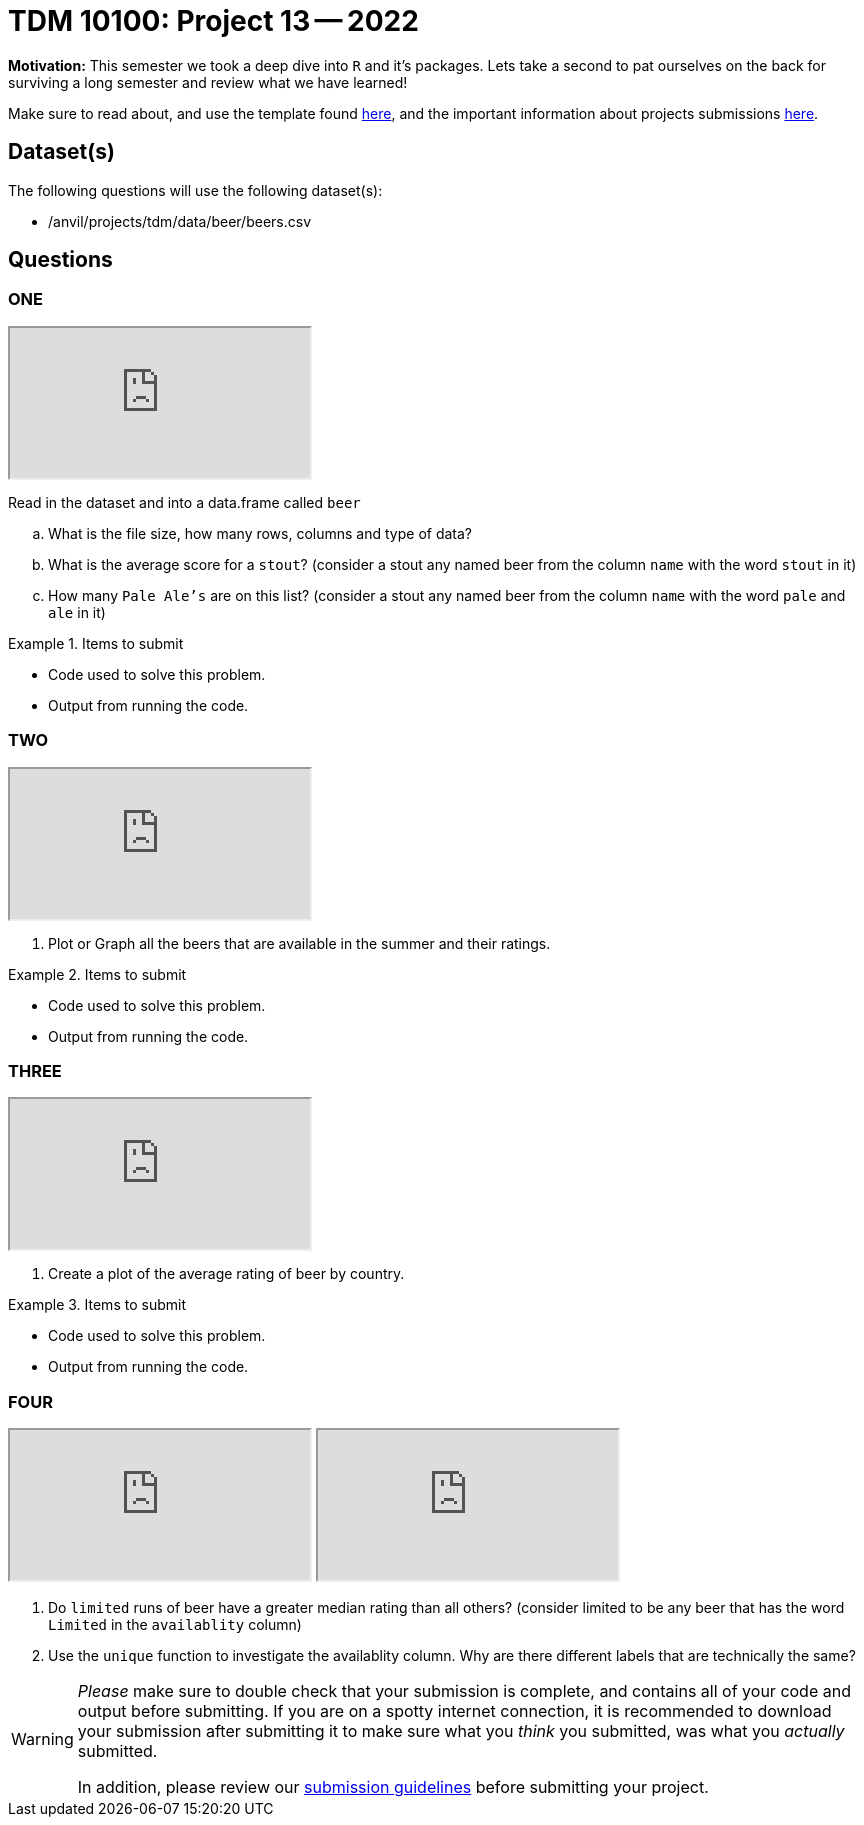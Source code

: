 = TDM 10100: Project 13 -- 2022

**Motivation:** This semester we took a deep dive into `R` and it's packages. Lets take a second to pat ourselves on the back for surviving a long semester and review what we have learned! 

Make sure to read about, and use the template found xref:templates.adoc[here], and the important information about projects submissions xref:submissions.adoc[here].

== Dataset(s)

The following questions will use the following dataset(s):

- /anvil/projects/tdm/data/beer/beers.csv

== Questions

=== ONE

++++
<iframe class="video" src="https://cdnapisec.kaltura.com/html5/html5lib/v2.79.1/mwEmbedFrame.php/p/983291/uiconf_id/29134031/entry_id/1_hjlpsvtu?wid=_983291"></iframe>
++++

Read in the dataset and into a data.frame called `beer`
[loweralpha]
. What is the file size, how many rows, columns and type of data?
. What is the average score for a `stout`? (consider a stout any named beer from the column `name` with the word `stout` in it)
. How many `Pale Ale's` are on this list? (consider a stout any named beer from the column `name` with the word `pale` and `ale` in it)


.Items to submit
====
- Code used to solve this problem.
- Output from running the code.
====

=== TWO

++++
<iframe class="video" src="https://cdnapisec.kaltura.com/html5/html5lib/v2.79.1/mwEmbedFrame.php/p/983291/uiconf_id/29134031/entry_id/1_stltxfhx?wid=_983291"></iframe>
++++

. Plot or Graph all the beers that are available in the summer and their ratings.

.Items to submit
====
- Code used to solve this problem.
- Output from running the code.
====

=== THREE

++++
<iframe class="video" src="https://cdnapisec.kaltura.com/html5/html5lib/v2.79.1/mwEmbedFrame.php/p/983291/uiconf_id/29134031/entry_id/1_uwvx1gze?wid=_983291"></iframe>
++++

. Create a plot of the average rating of beer by country.

.Items to submit
====
- Code used to solve this problem.
- Output from running the code.
====

=== FOUR

++++
<iframe class="video" src="https://cdnapisec.kaltura.com/html5/html5lib/v2.79.1/mwEmbedFrame.php/p/983291/uiconf_id/29134031/entry_id/1_4fzvjp6k?wid=_983291"></iframe>
++++

++++
<iframe class="video" src="https://cdnapisec.kaltura.com/html5/html5lib/v2.79.1/mwEmbedFrame.php/p/983291/uiconf_id/29134031/entry_id/1_5rnyo1ie?wid=_983291"></iframe>
++++

. Do `limited` runs of beer have a greater median rating than all others?
(consider limited to be any beer that has the word `Limited` in the `availablity` column) 

. Use the `unique` function to investigate the availablity column. Why are there different labels that are technically the same?

[WARNING]
====
_Please_ make sure to double check that your submission is complete, and contains all of your code and output before submitting. If you are on a spotty internet connection, it is recommended to download your submission after submitting it to make sure what you _think_ you submitted, was what you _actually_ submitted.
                                                                                                                             
In addition, please review our xref:submissions.adoc[submission guidelines] before submitting your project.
====
